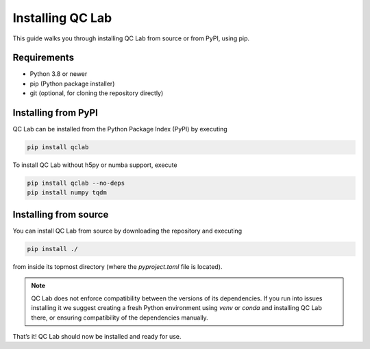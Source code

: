 .. _install:

====================
Installing QC Lab
====================

This guide walks you through installing QC Lab from source or from PyPI, using pip.

Requirements
------------
- Python 3.8 or newer
- pip (Python package installer)
- git (optional, for cloning the repository directly)


Installing from PyPI
--------------------
QC Lab can be installed from the Python Package Index (PyPI) by executing


.. code-block:: bash

      pip install qclab


To install QC Lab without h5py or numba support, execute


.. code-block:: bash

      pip install qclab --no-deps
      pip install numpy tqdm


Installing from source
----------------------

You can install QC Lab from source by downloading the repository and executing


.. code-block:: bash

      pip install ./

from inside its topmost directory (where the `pyproject.toml` file is located).

.. note::

      QC Lab does not enforce compatibility between the versions of its dependencies.
      If you run into issues installing it we suggest creating a fresh Python environment using `venv` or `conda`
      and installing QC Lab there, or ensuring compatibility of the dependencies manually.


That’s it! QC Lab should now be installed and ready for use.
